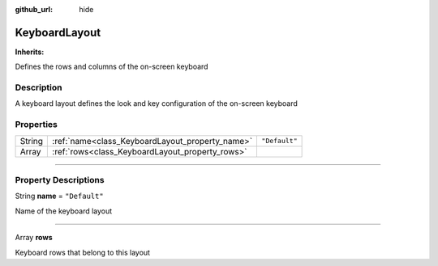 :github_url: hide

.. DO NOT EDIT THIS FILE!!!
.. Generated automatically from Godot engine sources.
.. Generator: https://github.com/godotengine/godot/tree/master/doc/tools/make_rst.py.
.. XML source: https://github.com/godotengine/godot/tree/master/api/classes/KeyboardLayout.xml.

.. _class_KeyboardLayout:

KeyboardLayout
==============

**Inherits:** 

Defines the rows and columns of the on-screen keyboard

.. rst-class:: classref-introduction-group

Description
-----------

A keyboard layout defines the look and key configuration of the on-screen keyboard

.. rst-class:: classref-reftable-group

Properties
----------

.. table::
   :widths: auto

   +--------+-------------------------------------------------+---------------+
   | String | :ref:`name<class_KeyboardLayout_property_name>` | ``"Default"`` |
   +--------+-------------------------------------------------+---------------+
   | Array  | :ref:`rows<class_KeyboardLayout_property_rows>` |               |
   +--------+-------------------------------------------------+---------------+

.. rst-class:: classref-section-separator

----

.. rst-class:: classref-descriptions-group

Property Descriptions
---------------------

.. _class_KeyboardLayout_property_name:

.. rst-class:: classref-property

String **name** = ``"Default"``

Name of the keyboard layout

.. rst-class:: classref-item-separator

----

.. _class_KeyboardLayout_property_rows:

.. rst-class:: classref-property

Array **rows**

Keyboard rows that belong to this layout

.. |virtual| replace:: :abbr:`virtual (This method should typically be overridden by the user to have any effect.)`
.. |const| replace:: :abbr:`const (This method has no side effects. It doesn't modify any of the instance's member variables.)`
.. |vararg| replace:: :abbr:`vararg (This method accepts any number of arguments after the ones described here.)`
.. |constructor| replace:: :abbr:`constructor (This method is used to construct a type.)`
.. |static| replace:: :abbr:`static (This method doesn't need an instance to be called, so it can be called directly using the class name.)`
.. |operator| replace:: :abbr:`operator (This method describes a valid operator to use with this type as left-hand operand.)`
.. |bitfield| replace:: :abbr:`BitField (This value is an integer composed as a bitmask of the following flags.)`
